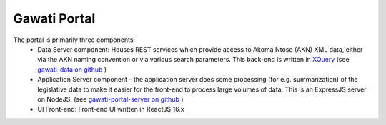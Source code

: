 Gawati Portal 
#############

.. figure:: ./_images/arch_portal_tech.png
  :alt: Portal Architecture
  :align: center
  :figclass: align-center

The portal is primarily three components:
    * Data Server component: Houses REST services which provide access to Akoma Ntoso (AKN) XML data, either via the AKN naming convention or via various search parameters. This back-end is written in `XQuery <https://www.w3.org/XML/Query/>`__ (see `gawati-data on github <https://github.com/gawati/gawati-data>`__ ) 
    * Application Server component - the application server does some processing (for e.g. summarization) of the legislative data to make it easier for the front-end to process large volumes of data. This is an ExpressJS server on NodeJS. (see `gawati-portal-server on github <https://github.com/gawati/gawati-portal-server>`__ ) 
    * UI Front-end: Front-end UI written in ReactJS 16.x

